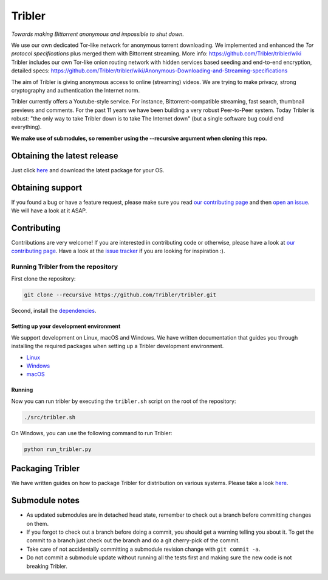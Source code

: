 *******
Tribler
*******


|jenkins_build| |docs| |contributors| |pr_closed| |issues_closed| |downloads_7_0| |downloads_7_1| |downloads_7_2| |downloads_7_3| |downloads_7_4| |downloads_7_5| |doi| |openhub|

*Towards making Bittorrent anonymous and impossible to shut down.*

We use our own dedicated Tor-like network for anonymous torrent downloading. We implemented and enhanced the *Tor protocol specifications* plus merged them with Bittorrent streaming. More info: https://github.com/Tribler/tribler/wiki
Tribler includes our own Tor-like onion routing network with hidden services based seeding and end-to-end encryption, detailed specs: https://github.com/Tribler/tribler/wiki/Anonymous-Downloading-and-Streaming-specifications

The aim of Tribler is giving anonymous access to online (streaming) videos. We are trying to make privacy, strong cryptography and authentication the Internet norm.

Tribler currently offers a Youtube-style service. For instance, Bittorrent-compatible streaming, fast search, thumbnail previews and comments. For the past 11 years we have been building a very robust Peer-to-Peer system. Today Tribler is robust: "the only way to take Tribler down is to take The Internet down" (but a single software bug could end everything).

**We make use of submodules, so remember using the --recursive argument when cloning this repo.**


Obtaining the latest release
============================

Just click `here <https://github.com/Tribler/tribler/releases/latest>`__ and download the latest package for your OS.

Obtaining support
=================

If you found a bug or have a feature request, please make sure you read `our contributing page <http://tribler.readthedocs.io/en/latest/contributing.html>`_ and then `open an issue <https://github.com/Tribler/tribler/issues/new>`_. We will have a look at it ASAP.

Contributing
============

Contributions are very welcome!
If you are interested in contributing code or otherwise, please have a look at `our contributing page <http://tribler.readthedocs.io/en/latest/contributing.html>`_.
Have a look at the `issue tracker <https://github.com/Tribler/tribler/issues>`_ if you are looking for inspiration :).


Running Tribler from the repository
###################################

First clone the repository:

.. code-block:: bash

    git clone --recursive https://github.com/Tribler/tribler.git

Second, install the `dependencies <doc/development/development_on_linux.rst>`_.

Setting up your development environment
***************************************

We support development on Linux, macOS and Windows. We have written
documentation that guides you through installing the required packages when
setting up a Tribler development environment.

* `Linux <http://tribler.readthedocs.io/en/latest/development/development_on_linux.html>`_
* `Windows <http://tribler.readthedocs.io/en/latest/development/development_on_windows.html>`_
* `macOS <http://tribler.readthedocs.io/en/latest/development/development_on_osx.html>`_


Running
***************************************

Now you can run tribler by executing the ``tribler.sh`` script on the root of the repository:

.. code-block:: bash

    ./src/tribler.sh

On Windows, you can use the following command to run Tribler:

.. code-block:: bash

    python run_tribler.py

Packaging Tribler
=================

We have written guides on how to package Tribler for distribution on various systems. Please take a look `here <http://tribler.readthedocs.io/en/latest/building/building.html>`_.

Submodule notes
===============

- As updated submodules are in detached head state, remember to check out a branch before committing changes on them.
- If you forgot to check out a branch before doing a commit, you should get a warning telling you about it. To get the commit to a branch just check out the branch and do a git cherry-pick of the commit.
- Take care of not accidentally committing a submodule revision change with ``git commit -a``.
- Do not commit a submodule update without running all the tests first and making sure the new code is not breaking Tribler.

.. |jenkins_build| image:: http://jenkins-ci.tribler.org/job/Test_tribler_main/badge/icon
    :target: http://jenkins-ci.tribler.org/job/Test_tribler_main/
    :alt: Build status on Jenkins

.. |pr_closed| image:: https://img.shields.io/github/issues-pr-closed/tribler/tribler.svg?style=flat
    :target: https://github.com/Tribler/tribler/pulls
    :alt: Pull Requests

.. |issues_closed| image:: https://img.shields.io/github/issues-closed/tribler/tribler.svg?style=flat
    :target: https://github.com/Tribler/tribler/issues
    :alt: Issues

.. |openhub| image:: https://www.openhub.net/p/tribler/widgets/project_thin_badge.gif?style=flat
    :target: https://www.openhub.net/p/tribler

.. |downloads_7_0| image:: https://img.shields.io/github/downloads/tribler/tribler/v7.0.2/total.svg?style=flat
    :target: https://github.com/Tribler/tribler/releases
    :alt: Downloads(7.0.2)

.. |downloads_7_1| image:: https://img.shields.io/github/downloads/tribler/tribler/v7.1.3/total.svg?style=flat
    :target: https://github.com/Tribler/tribler/releases
    :alt: Downloads(7.1.3)

.. |downloads_7_2| image:: https://img.shields.io/github/downloads/tribler/tribler/v7.2.2/total.svg?style=flat
    :target: https://github.com/Tribler/tribler/releases
    :alt: Downloads(7.2.2)

.. |downloads_7_3| image:: https://img.shields.io/github/downloads/tribler/tribler/v7.3.2/total.svg?style=flat
    :target: https://github.com/Tribler/tribler/releases
    :alt: Downloads(7.3.2)

.. |downloads_7_4| image:: https://img.shields.io/github/downloads/tribler/tribler/v7.4.1/total.svg?style=flat
     :target: https://github.com/Tribler/tribler/releases
     :alt: Downloads(7.4.1)

.. |downloads_7_5| image:: https://img.shields.io/github/downloads/tribler/tribler/v7.5.1/total.svg?style=flat
     :target: https://github.com/Tribler/tribler/releases
     :alt: Downloads(7.5.1)

.. |contributors| image:: https://img.shields.io/github/contributors/tribler/tribler.svg?style=flat
    :target: https://github.com/Tribler/tribler/graphs/contributors
    :alt: Contributors
    
.. |doi| image:: https://zenodo.org/badge/8411137.svg
    :target: https://zenodo.org/badge/latestdoi/8411137
    :alt: DOI number

.. |docs| image:: https://readthedocs.org/projects/tribler/badge/?version=main
    :target: https://tribler.readthedocs.io/en/latest/?badge=main
    :alt: Documentation Status
